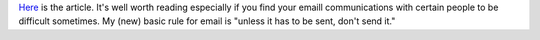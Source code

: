 .. title: Cool article on email usage/abusage
.. slug: email
.. date: 2003-03-12 11:38:15
.. tags: content, communication

`Here <http://www.w-uh.com/articles/030308-tyranny_of_email.html>`__ is
the article. It's well worth reading especially if you find your emaill
communications with certain people to be difficult sometimes. My (new)
basic rule for email is "unless it has to be sent, don't send it."
